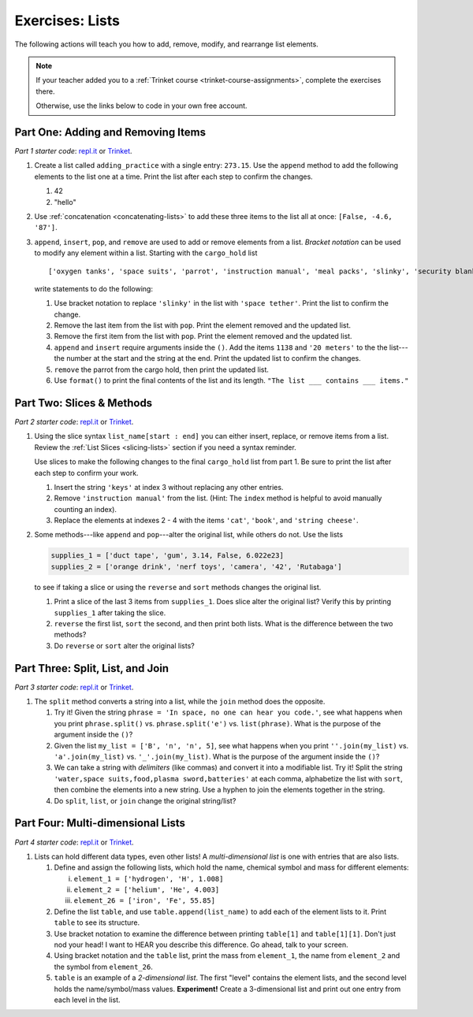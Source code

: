 Exercises: Lists
================

The following actions will teach you how to add, remove, modify, and
rearrange list elements.

.. admonition:: Note

   If your teacher added you to a :ref:`Trinket course <trinket-course-assignments>`, complete the exercises
   there.

   Otherwise, use the links below to code in your own free account.

Part One: Adding and Removing Items
-----------------------------------

*Part 1 starter code*: `repl.it <https://repl.it/@launchcode/LCHS-List-Exercises-Part-1#main.py>`__
or `Trinket <https://trinket.io/python/73e566dac1?showInstructions=true>`__.

#. Create a list called ``adding_practice`` with a single entry: ``273.15``.
   Use the ``append`` method to add the following elements to the list one at a
   time. Print the list after each step to confirm the changes.

   #. 42
   #. "hello"

#. Use :ref:`concatenation <concatenating-lists>` to add these three items to
   the list all at once: ``[False, -4.6, '87']``.
#. ``append``, ``insert``, ``pop``, and ``remove`` are used to add or remove
   elements from a list. *Bracket notation* can be used to modify any element
   within a list. Starting with the ``cargo_hold`` list

   ::

      ['oxygen tanks', 'space suits', 'parrot', 'instruction manual', 'meal packs', 'slinky', 'security blanket']
   
   write statements to do the following:

   #. Use bracket notation to replace ``'slinky'`` in the list with ``'space
      tether'``. Print the list to confirm the change.
   #. Remove the last item from the list with ``pop``. Print the element
      removed and the updated list.
   #. Remove the first item from the list with ``pop``. Print the element
      removed and the updated list.
   #. ``append`` and ``insert`` require arguments inside the ``()``. Add the
      items ``1138`` and ``'20 meters'`` to the the list---the number at the
      start and the string at the end. Print the updated list to confirm the
      changes.
   #. ``remove`` the parrot from the cargo hold, then print the updated list.
   #. Use ``format()`` to print the final contents of the list and its length.
      ``"The list ___ contains ___ items."``

Part Two: Slices & Methods
--------------------------

*Part 2 starter code*: `repl.it <https://repl.it/@launchcode/LCHS-List-Exercises-Part-2#main.py>`__
or `Trinket <https://trinket.io/python/0c8b175f1c?showInstructions=true>`__.

#. Using the slice syntax ``list_name[start : end]`` you can either insert,
   replace, or remove items from a list. Review the
   :ref:`List Slices <slicing-lists>` section if you need a syntax reminder.

   Use slices to make the following changes to the final ``cargo_hold`` list
   from part 1. Be sure to print the list after each step to confirm your
   work.

   #. Insert the string ``'keys'`` at index 3 without replacing any other
      entries.
   #. Remove ``'instruction manual'`` from the list. (Hint: The ``index``
      method is helpful to avoid manually counting an index).
   #. Replace the elements at indexes 2 - 4 with the items ``'cat'``,
      ``'book'``, and ``'string cheese'``.

#. Some methods---like ``append`` and ``pop``---alter the original list,
   while others do not. Use the lists

   .. sourcecode:: python

      supplies_1 = ['duct tape', 'gum', 3.14, False, 6.022e23]
      supplies_2 = ['orange drink', 'nerf toys', 'camera', '42', 'Rutabaga']

   to see if taking a slice or using the ``reverse`` and ``sort`` methods
   changes the original list.

   #. Print a slice of the last 3 items from ``supplies_1``. Does slice alter
      the original list? Verify this by printing ``supplies_1`` after taking
      the slice.
   #. ``reverse`` the first list, ``sort`` the second, and then print both
      lists. What is the difference between the two methods?
   #. Do ``reverse`` or ``sort`` alter the original lists?

Part Three: Split, List, and Join
---------------------------------

*Part 3 starter code*: `repl.it <https://repl.it/@launchcode/LCHS-List-Exercises-Part-3#main.py>`__
or `Trinket <https://trinket.io/python/b010aba314?showInstructions=true>`__.

#. The ``split`` method converts a string into a list, while the ``join``
   method does the opposite.

   #. Try it! Given the string ``phrase = 'In space, no one can hear you code.'``,
      see what happens when you print ``phrase.split()`` vs.
      ``phrase.split('e')`` vs. ``list(phrase)``. What is the purpose of the
      argument inside the ``()``?
   #. Given the list ``my_list = ['B', 'n', 'n', 5]``, see what happens when
      you print ``''.join(my_list)`` vs. ``'a'.join(my_list)`` vs.
      ``'_'.join(my_list)``. What is the purpose of the argument inside the
      ``()``?
   #. We can take a string with *delimiters* (like commas) and convert it into
      a modifiable list. Try it! Split the string
      ``'water,space suits,food,plasma sword,batteries'`` at each comma,
      alphabetize the list with ``sort``, then combine the elements into a new
      string. Use a hyphen to join the elements together in the string.
   #. Do ``split``, ``list``, or ``join`` change the original string/list?

Part Four: Multi-dimensional Lists
----------------------------------

*Part 4 starter code*: `repl.it <https://repl.it/@launchcode/LCHS-List-Exercises-Part-4#main.py>`__
or `Trinket <https://trinket.io/python/f7573d922f?showInstructions=true>`__.

#. Lists can hold different data types, even other lists! A
   *multi-dimensional list* is one with entries that are also lists.

   #. Define and assign the following lists, which hold the name, chemical
      symbol and mass for different elements:

      i. ``element_1 = ['hydrogen', 'H', 1.008]``
      ii. ``element_2 = ['helium', 'He', 4.003]``
      iii. ``element_26 = ['iron', 'Fe', 55.85]``

   #. Define the list ``table``, and use ``table.append(list_name)`` to add each
      of the element lists to it. Print ``table`` to see its structure.
   #. Use bracket notation to examine the difference between printing
      ``table[1]`` and ``table[1][1]``. Don't just nod your head! I want to
      HEAR you describe this difference. Go ahead, talk to your screen.
   #. Using bracket notation and the ``table`` list, print the mass from
      ``element_1``, the name from ``element_2`` and the symbol from
      ``element_26``.
   #. ``table`` is an example of a *2-dimensional list*. The first "level"
      contains the element lists, and the second level holds the
      name/symbol/mass values. **Experiment!** Create a 3-dimensional list and
      print out one entry from each level in the list.
